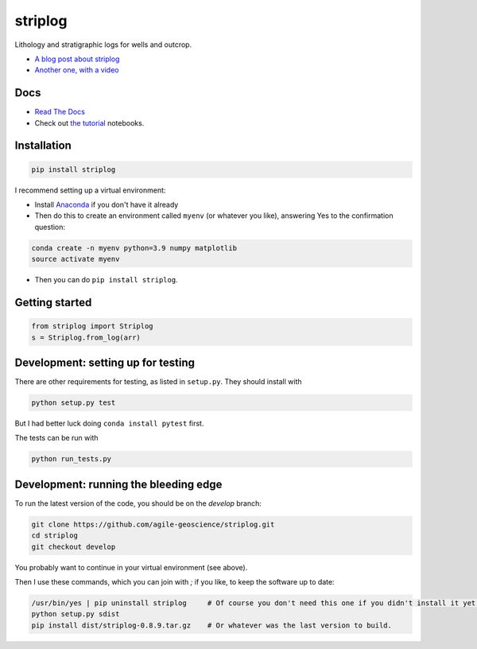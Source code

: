 striplog
========

.. image:: https://img.shields.io/travis/agile-geoscience/striplog.svg
    :target: https://travis-ci.org/agile-geoscience/striplog
    :alt: Travis build status
    
.. image:: https://readthedocs.org/projects/striplog/badge/?version=latest
    :target: https://striplog.readthedocs.io/en/latest/?badge=latest
    :alt: Documentation Status
    
.. image:: https://img.shields.io/pypi/status/striplog.svg
    :target: https://pypi.python.org/pypi/striplog/
    :alt: Development status

.. image:: https://img.shields.io/pypi/v/striplog.svg
    :target: https://pypi.python.org/pypi/striplog/
    :alt: Latest version
    
.. image:: https://img.shields.io/pypi/pyversions/striplog.svg
    :target: https://pypi.python.org/pypi/striplog/
    :alt: Python version

.. image:: https://img.shields.io/pypi/l/striplog.svg
    :target: http://www.apache.org/licenses/LICENSE-2.0
    :alt: License

Lithology and stratigraphic logs for wells and outcrop. 

* `A blog post about striplog <http://www.agilegeoscience.com/blog/2015/4/15/striplog>`_
* `Another one, with a video <http://www.agilegeoscience.com/blog/2015/7/10/geophysics-at-scipy-2015>`_


Docs
----

* `Read The Docs <https://striplog.readthedocs.org/>`_
* Check out `the tutorial </tutorial>`_ notebooks.


Installation
------------

.. code-block:: shell

    pip install striplog

I recommend setting up a virtual environment:

* Install `Anaconda <http://docs.continuum.io/anaconda/install>`_ if you don't have it already
* Then do this to create an environment called ``myenv`` (or whatever you like), answering Yes to the confirmation question::

.. code-block:: shell

    conda create -n myenv python=3.9 numpy matplotlib
    source activate myenv

* Then you can do ``pip install striplog``.


Getting started
---------------

.. code-block:: python

    from striplog import Striplog
    s = Striplog.from_log(arr)


Development: setting up for testing
-----------

There are other requirements for testing, as listed in ``setup.py``. They should install with

.. code-block:: shell

    python setup.py test

But I had better luck doing ``conda install pytest`` first.

The tests can be run with

.. code-block:: shell

    python run_tests.py


Development: running the bleeding edge
-----------

To run the latest version of the code, you should be on the `develop` branch:

.. code-block:: python

    git clone https://github.com/agile-geoscience/striplog.git
    cd striplog
    git checkout develop
    
You probably want to continue in your virtual environment (see above).

Then I use these commands, which you can join with `;` if you like, to keep the software up to date:

.. code-block:: python

    /usr/bin/yes | pip uninstall striplog     # Of course you don't need this one if you didn't install it yet.
    python setup.py sdist
    pip install dist/striplog-0.8.9.tar.gz    # Or whatever was the last version to build.
